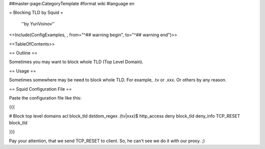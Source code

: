 ##master-page:CategoryTemplate
#format wiki
#language en

= Blocking TLD by Squid =

 ''by YuriVoinov''

<<Include(ConfigExamples, , from="^## warning begin", to="^## warning end")>>

<<TableOfContents>>

== Outline ==

Sometimes you may want to block whole TLD (Top Level Domain).

== Usage ==

Sometimes somewhere may be need to block whole TLD. For example, .tv or .xxx. Or others by any reason.

== Squid Configuration File ==

Paste the configuration file like this:

{{{

# Block top level domains
acl block_tld dstdom_regex \.(tv|xxx)$
http_access deny block_tld
deny_info TCP_RESET block_tld

}}}

Pay your attention, that we send TCP_RESET to client. So, he can't see we do it with our proxy. ;)
